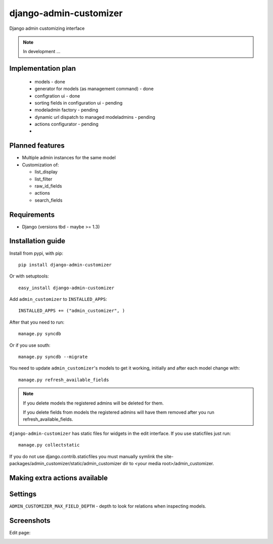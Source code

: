 ===============================
    django-admin-customizer
===============================

Django admin customizing interface

.. note::

    In development ...

Implementation plan
===================

    * models - done
    * generator for models (as management command) - done
    * configration ui - done
    * sorting fields in configuration ui - pending
    * modeladmin factory - pending
    * dynamic url dispatch to managed modeladmins - pending
    * actions configurator - pending
    *

Planned features
================

* Multiple admin instances for the same model
* Customization of:

  * list_display
  * list_filter
  * raw_id_fields
  * actions
  * search_fields

Requirements
============

* Django (versions tbd - maybe >= 1.3)


Installation guide
==================

Install from pypi, with pip::

    pip install django-admin-customizer

Or with setuptools::

    easy_install django-admin-customizer

Add ``admin_customizer`` to ``INSTALLED_APPS``::

    INSTALLED_APPS += ("admin_customizer", )

After that you need to run::

    manage.py syncdb

Or if you use south::

    manage.py syncdb --migrate

You need to update ``admin_customizer``'s models to get it working, initially and
after each model change with::

    manage.py refresh_available_fields

.. note::

    If you delete models the registered admins will be deleted for them.

    If you delete fields from models the registered admins will have them
    removed after you run refresh_available_fields.

``django-admin-customizer`` has static files for widgets in the edit interface.
If you use staticfiles just run::

    manage.py collectstatic

If you do not use django.contrib.staticfiles you must manually symlink the
site-packages/admin_customizer/static/admin_customizer dir to <your media root>/admin_customizer.

Making extra actions available
==============================

Settings
========

``ADMIN_CUSTOMIZER_MAX_FIELD_DEPTH`` - depth to look for relations when
inspecting models.

Screenshots
===========

Edit page:

.. image:: https://github.com/downloads/ionelmc/django-admin-customizer/asdf
